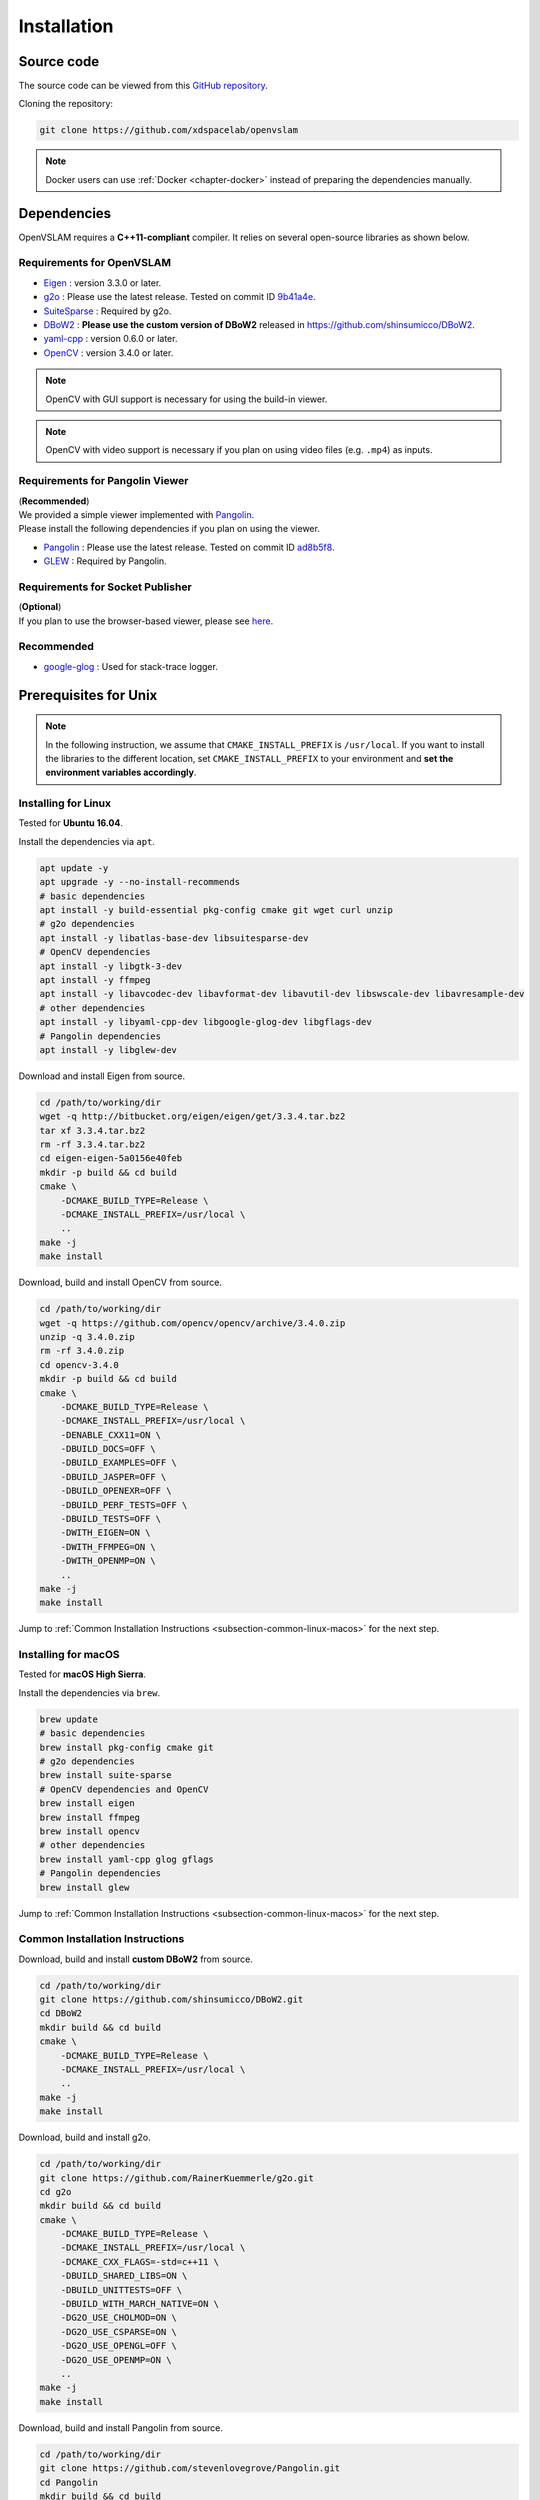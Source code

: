 .. _chapter-installation:

============
Installation
============


.. _section-get-source:

Source code
===========

The source code can be viewed from this `GitHub repository <https://github.com/xdspacelab/openvslam>`_.

Cloning the repository:

.. code-block:: bash

       git clone https://github.com/xdspacelab/openvslam

.. NOTE ::

    Docker users can use :ref:`Docker <chapter-docker>` instead of preparing the dependencies manually.


.. _section-dependencies:

Dependencies
============

OpenVSLAM requires a **C++11-compliant** compiler.
It relies on several open-source libraries as shown below.

Requirements for OpenVSLAM
^^^^^^^^^^^^^^^^^^^^^^^^^^

* `Eigen <http://eigen.tuxfamily.org/>`_ : version 3.3.0 or later.

* `g2o <https://github.com/RainerKuemmerle/g2o>`_ : Please use the latest release. Tested on commit ID `9b41a4e <https://github.com/RainerKuemmerle/g2o/tree/9b41a4ea5ade8e1250b9c1b279f3a9c098811b5a>`_.

* `SuiteSparse <http://faculty.cse.tamu.edu/davis/suitesparse.html>`_ : Required by g2o.

* `DBoW2 <https://github.com/shinsumicco/DBoW2>`_ : **Please use the custom version of DBoW2** released in `https://github.com/shinsumicco/DBoW2 <https://github.com/shinsumicco/DBoW2>`_.

* `yaml-cpp <https://github.com/jbeder/yaml-cpp>`_ : version 0.6.0 or later.

* `OpenCV <https://opencv.org/>`_ : version 3.4.0 or later.

.. NOTE ::

    OpenCV with GUI support is necessary for using the build-in viewer.

.. NOTE ::

    OpenCV with video support is necessary if you plan on using video files (e.g. ``.mp4``) as inputs.

Requirements for Pangolin Viewer
^^^^^^^^^^^^^^^^^^^^^^^^^^^^^^^^

| (**Recommended**)
| We provided a simple viewer implemented with `Pangolin <https://github.com/stevenlovegrove/Pangolin>`_.
| Please install the following dependencies if you plan on using the viewer.

* `Pangolin <https://github.com/stevenlovegrove/Pangolin>`_ : Please use the latest release. Tested on commit ID `ad8b5f8 <https://github.com/stevenlovegrove/Pangolin/tree/ad8b5f83222291c51b4800d5a5873b0e90a0cf81>`_.

* `GLEW <http://glew.sourceforge.net/>`_ : Required by Pangolin.

Requirements for Socket Publisher
^^^^^^^^^^^^^^^^^^^^^^^^^^^^^^^^^

| (**Optional**)
| If you plan to use the browser-based viewer, please see `here <https://github.com/xdspacelab/openvslam-viewer>`__.

Recommended
^^^^^^^^^^^

* `google-glog <https://github.com/google/glog>`_ : Used for stack-trace logger.


.. _section-prerequisites-unix:

Prerequisites for Unix
======================

.. NOTE ::

    In the following instruction, we assume that ``CMAKE_INSTALL_PREFIX`` is ``/usr/local``. If you want to install the libraries to the different location, set ``CMAKE_INSTALL_PREFIX`` to your environment and **set the environment variables accordingly**.

.. _section-linux:

Installing for Linux
^^^^^^^^^^^^^^^^^^^^

Tested for **Ubuntu 16.04**.

Install the dependencies via ``apt``.

.. code-block:: bash

    apt update -y
    apt upgrade -y --no-install-recommends
    # basic dependencies
    apt install -y build-essential pkg-config cmake git wget curl unzip
    # g2o dependencies
    apt install -y libatlas-base-dev libsuitesparse-dev
    # OpenCV dependencies
    apt install -y libgtk-3-dev
    apt install -y ffmpeg
    apt install -y libavcodec-dev libavformat-dev libavutil-dev libswscale-dev libavresample-dev
    # other dependencies
    apt install -y libyaml-cpp-dev libgoogle-glog-dev libgflags-dev 
    # Pangolin dependencies
    apt install -y libglew-dev

Download and install Eigen from source.

.. code-block:: bash

    cd /path/to/working/dir
    wget -q http://bitbucket.org/eigen/eigen/get/3.3.4.tar.bz2
    tar xf 3.3.4.tar.bz2
    rm -rf 3.3.4.tar.bz2
    cd eigen-eigen-5a0156e40feb
    mkdir -p build && cd build
    cmake \
        -DCMAKE_BUILD_TYPE=Release \
        -DCMAKE_INSTALL_PREFIX=/usr/local \
        ..
    make -j
    make install

Download, build and install OpenCV from source.

.. code-block:: bash

    cd /path/to/working/dir
    wget -q https://github.com/opencv/opencv/archive/3.4.0.zip
    unzip -q 3.4.0.zip
    rm -rf 3.4.0.zip
    cd opencv-3.4.0
    mkdir -p build && cd build
    cmake \
        -DCMAKE_BUILD_TYPE=Release \
        -DCMAKE_INSTALL_PREFIX=/usr/local \
        -DENABLE_CXX11=ON \
        -DBUILD_DOCS=OFF \
        -DBUILD_EXAMPLES=OFF \
        -DBUILD_JASPER=OFF \
        -DBUILD_OPENEXR=OFF \
        -DBUILD_PERF_TESTS=OFF \
        -DBUILD_TESTS=OFF \
        -DWITH_EIGEN=ON \
        -DWITH_FFMPEG=ON \
        -DWITH_OPENMP=ON \
        ..
    make -j
    make install

Jump to :ref:`Common Installation Instructions <subsection-common-linux-macos>` for the next step.

.. _section-macos:

Installing for macOS
^^^^^^^^^^^^^^^^^^^^

Tested for **macOS High Sierra**.

Install the dependencies via ``brew``.

.. code-block:: bash

    brew update
    # basic dependencies
    brew install pkg-config cmake git
    # g2o dependencies
    brew install suite-sparse
    # OpenCV dependencies and OpenCV
    brew install eigen
    brew install ffmpeg
    brew install opencv
    # other dependencies
    brew install yaml-cpp glog gflags
    # Pangolin dependencies
    brew install glew

Jump to :ref:`Common Installation Instructions <subsection-common-linux-macos>` for the next step.

.. _subsection-common-linux-macos:

Common Installation Instructions
^^^^^^^^^^^^^^^^^^^^^^^^^^^^^^^^

Download, build and install **custom DBoW2** from source.

.. code-block:: bash

    cd /path/to/working/dir
    git clone https://github.com/shinsumicco/DBoW2.git
    cd DBoW2
    mkdir build && cd build
    cmake \
        -DCMAKE_BUILD_TYPE=Release \
        -DCMAKE_INSTALL_PREFIX=/usr/local \
        ..
    make -j
    make install

Download, build and install g2o.

.. code-block:: bash

    cd /path/to/working/dir
    git clone https://github.com/RainerKuemmerle/g2o.git
    cd g2o
    mkdir build && cd build
    cmake \
        -DCMAKE_BUILD_TYPE=Release \
        -DCMAKE_INSTALL_PREFIX=/usr/local \
        -DCMAKE_CXX_FLAGS=-std=c++11 \
        -DBUILD_SHARED_LIBS=ON \
        -DBUILD_UNITTESTS=OFF \
        -DBUILD_WITH_MARCH_NATIVE=ON \
        -DG2O_USE_CHOLMOD=ON \
        -DG2O_USE_CSPARSE=ON \
        -DG2O_USE_OPENGL=OFF \
        -DG2O_USE_OPENMP=ON \
        ..
    make -j
    make install

Download, build and install Pangolin from source.

.. code-block:: bash

    cd /path/to/working/dir
    git clone https://github.com/stevenlovegrove/Pangolin.git
    cd Pangolin
    mkdir build && cd build
    cmake \
        -DCMAKE_BUILD_TYPE=Release \
        -DCMAKE_INSTALL_PREFIX=/usr/local \
        ..
    make -j
    make install


.. _section-build-unix:

Build Instructions
==================

When building with support for Pangolin Viewer.

.. code-block:: bash

    cd /path/to/openvslam
    git submodule init
    git submodule update
    mkdir build && cd build
    cmake \
        -DBUILD_WITH_MARCH_NATIVE=ON \
        -DUSE_PANGOLIN_VIEWER=ON \
        -DUSE_STACK_TRACE_LOGGER=ON \
        -DBOW_FRAMEWORK=DBoW2 \
        -DBUILD_TESTS=ON \
        ..
    make -j

.. NOTE ::

    If ``cmake`` cannot find any dependencies, set the environment variables directly.
    For example, when ``CMAKE_INSTALL_PREFIX`` is ``/usr/local``:

    - ``Eigen3_DIR=/usr/local/share/eigen3/cmake``
    - ``OpenCV_DIR=/usr/local/share/OpenCV``
    - ``DBoW2_DIR=/usr/local/lib/cmake/DBoW2``
    - ``G2O_ROOT=/usr/local``
    - ``Pangolin_DIR=/usr/local/lib/cmake/Pangolin``

After building, check to see if it was successfully built by executing ``./build/run_kitti_slam -h``.

.. code-block:: bash

    $ ./build/run_kitti_slam -h
    Allowed options:
    -h, --help             produce help message
    -v, --vocab arg        vocabulary file path
    -d, --data-dir arg     directory path which contains dataset
    -s, --setting arg      setting file path
    --frame-skip arg (=1)  interval of frame skipB
    --no-sleep             not wait for next frame in real time
    --auto-term            automatically terminate the viewer
    --debug                debug mode
    --eval-log             store trajectory and tracking times for evaluation
    --map-db arg           store a map database at this path after SLAM

.. NOTE ::

    If OpenVSLAM terminates abnormaly, rebuild g2o and OpenVSLAM with ``-DBUILD_WITH_MARCH_NATIVE=OFF`` option for ``cmake`` configulation.

